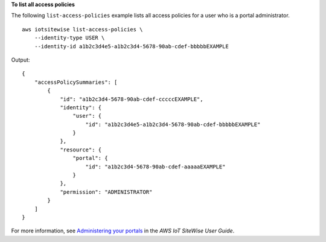 **To list all access policies**

The following ``list-access-policies`` example lists all access policies for a user who is a portal administrator. ::

    aws iotsitewise list-access-policies \
        --identity-type USER \
        --identity-id a1b2c3d4e5-a1b2c3d4-5678-90ab-cdef-bbbbbEXAMPLE

Output::

    {
        "accessPolicySummaries": [
            {
                "id": "a1b2c3d4-5678-90ab-cdef-cccccEXAMPLE",
                "identity": {
                    "user": {
                        "id": "a1b2c3d4e5-a1b2c3d4-5678-90ab-cdef-bbbbbEXAMPLE"
                    }
                },
                "resource": {
                    "portal": {
                        "id": "a1b2c3d4-5678-90ab-cdef-aaaaaEXAMPLE"
                    }
                },
                "permission": "ADMINISTRATOR"
            }
        ]
    }

For more information, see `Administering your portals <https://docs.aws.amazon.com/iot-sitewise/latest/userguide/administer-portals.html>`__ in the *AWS IoT SiteWise User Guide*.